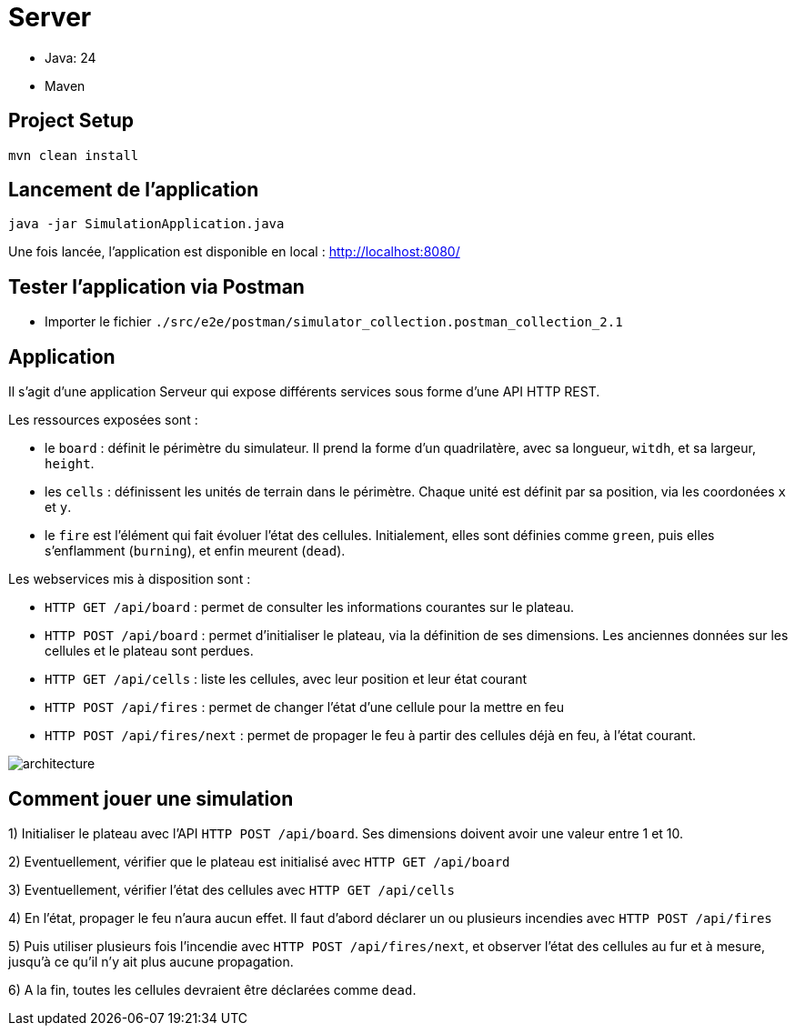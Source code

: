 = Server

- Java: 24
- Maven

== Project Setup

```sh
mvn clean install
```

== Lancement de l'application

```sh
java -jar SimulationApplication.java
```

Une fois lancée, l'application est disponible en local : http://localhost:8080/

== Tester l'application via Postman

- Importer le fichier `./src/e2e/postman/simulator_collection.postman_collection_2.1`

== Application

Il s'agit d'une application Serveur qui expose différents services sous forme d'une API HTTP REST.

Les ressources exposées sont :

- le `board` : définit le périmètre du simulateur. Il prend la forme d'un quadrilatère, avec sa longueur, `witdh`, et sa largeur, `height`.
- les `cells` : définissent les unités de terrain dans le périmètre. Chaque unité est définit par sa position, via les coordonées `x` et `y`.
- le `fire` est l'élément qui fait évoluer l'état des cellules. Initialement, elles sont définies comme `green`, puis elles s'enflamment (`burning`), et enfin meurent (`dead`).

Les webservices mis à disposition sont :

- `HTTP GET /api/board` : permet de consulter les informations courantes sur le plateau.
- `HTTP POST /api/board` : permet d'initialiser le plateau, via la définition de ses dimensions. Les anciennes données sur les cellules et le plateau sont perdues.
- `HTTP GET /api/cells` : liste les cellules, avec leur position et leur état courant
- `HTTP POST /api/fires` : permet de changer l'état d'une cellule pour la mettre en feu
- `HTTP POST /api/fires/next` : permet de propager le feu à partir des cellules déjà en feu, à l'état courant.


image:../docs/src/public/images/postman.png[architecture]


== Comment jouer une simulation

1) Initialiser le plateau avec l'API `HTTP POST /api/board`. Ses dimensions doivent avoir une valeur entre 1 et 10.

2) Eventuellement, vérifier que le plateau est initialisé avec `HTTP GET /api/board`

3) Eventuellement, vérifier l'état des cellules avec `HTTP GET /api/cells`

4) En l'état, propager le feu n'aura aucun effet. Il faut d'abord déclarer un ou plusieurs incendies avec `HTTP POST /api/fires`

5) Puis utiliser plusieurs fois l'incendie avec `HTTP POST /api/fires/next`, et observer l'état des cellules au fur et à mesure, jusqu'à ce qu'il n'y ait plus aucune propagation.

6) A la fin, toutes les cellules devraient être déclarées comme `dead`.